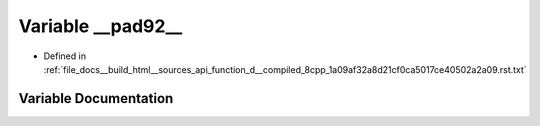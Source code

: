 .. _exhale_variable_function__d____compiled__8cpp__1a09af32a8d21cf0ca5017ce40502a2a09_8rst_8txt_1a2293f17e22c7822a1206cb2d35155f32:

Variable __pad92__
==================

- Defined in :ref:`file_docs__build_html__sources_api_function_d__compiled_8cpp_1a09af32a8d21cf0ca5017ce40502a2a09.rst.txt`


Variable Documentation
----------------------


.. doxygenvariable:: __pad92__
